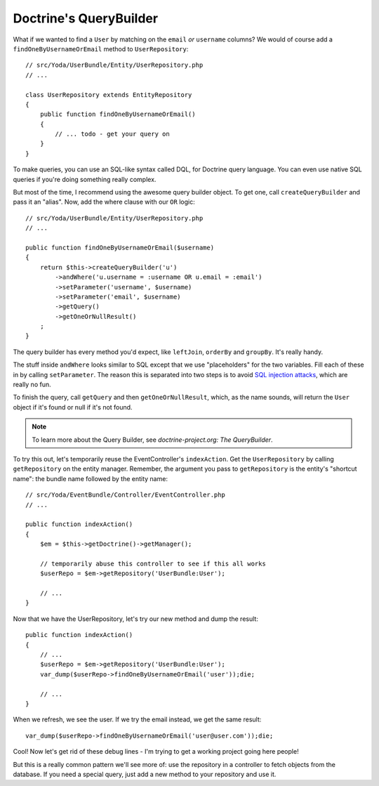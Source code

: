 Doctrine's QueryBuilder
=======================

What if we wanted to find a ``User`` by matching on the ``email`` *or* ``username``
columns? We would of course add a ``findOneByUsernameOrEmail`` method to
``UserRepository``::

    // src/Yoda/UserBundle/Entity/UserRepository.php
    // ...

    class UserRepository extends EntityRepository
    {
        public function findOneByUsernameOrEmail()
        {
            // ... todo - get your query on
        }
    }

To make queries, you can use an SQL-like syntax called DQL, for Doctrine
query language. You can even use native SQL queries if you're doing something
really complex.

But most of the time, I recommend using the awesome query builder object.
To get one, call ``createQueryBuilder`` and pass it an "alias". Now, add
the where clause with our ``OR`` logic::

    // src/Yoda/UserBundle/Entity/UserRepository.php
    // ...

    public function findOneByUsernameOrEmail($username)
    {
        return $this->createQueryBuilder('u')
            ->andWhere('u.username = :username OR u.email = :email')
            ->setParameter('username', $username)
            ->setParameter('email', $username)
            ->getQuery()
            ->getOneOrNullResult()
        ;
    }

The query builder has every method you'd expect, like ``leftJoin``, ``orderBy``
and ``groupBy``. It's really handy.

The stuff inside ``andWhere`` looks similar to SQL except that we use "placeholders"
for the two variables. Fill each of these in by calling ``setParameter``.
The reason this is separated into two steps is to avoid `SQL injection attacks`_,
which are really no fun.

To finish the query, call ``getQuery`` and then ``getOneOrNullResult``, which,
as the name sounds, will return the ``User`` object if it's found or null if it's
not found.

.. note::

    To learn more about the Query Builder, see `doctrine-project.org: The QueryBuilder`.

To try this out, let's temporarily reuse the EventController's ``indexAction``.
Get the ``UserRepository`` by calling ``getRepository`` on the entity manager.
Remember, the argument you pass to ``getRepository`` is the entity's
"shortcut name": the bundle name followed by the entity name::

    // src/Yoda/EventBundle/Controller/EventController.php
    // ...

    public function indexAction()
    {
        $em = $this->getDoctrine()->getManager();

        // temporarily abuse this controller to see if this all works
        $userRepo = $em->getRepository('UserBundle:User');

        // ...
    }

Now that we have the UserRepository, let's try our new method and dump the result::

    public function indexAction()
    {
        // ...
        $userRepo = $em->getRepository('UserBundle:User');
        var_dump($userRepo->findOneByUsernameOrEmail('user'));die;

        // ...
    }

When we refresh, we see the user. If we try the email instead, we get
the same result::

    var_dump($userRepo->findOneByUsernameOrEmail('user@user.com'));die;

Cool! Now let's get rid of these debug lines - I'm trying to get a working
project going here people!

But this is a really common pattern we'll see more of: use the repository
in a controller to fetch objects from the database. If you need a special
query, just add a new method to your repository and use it.

.. _`SQL injection attacks`: http://xkcd.com/327/
.. _`doctrine-project.org: The QueryBuilder`: http://bit.ly/d2-query-builder
